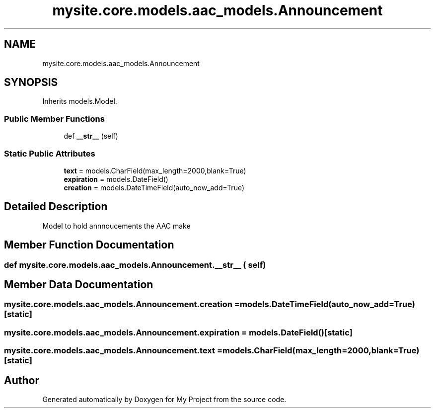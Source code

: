 .TH "mysite.core.models.aac_models.Announcement" 3 "Thu May 6 2021" "My Project" \" -*- nroff -*-
.ad l
.nh
.SH NAME
mysite.core.models.aac_models.Announcement
.SH SYNOPSIS
.br
.PP
.PP
Inherits models\&.Model\&.
.SS "Public Member Functions"

.in +1c
.ti -1c
.RI "def \fB__str__\fP (self)"
.br
.in -1c
.SS "Static Public Attributes"

.in +1c
.ti -1c
.RI "\fBtext\fP = models\&.CharField(max_length=2000,blank=True)"
.br
.ti -1c
.RI "\fBexpiration\fP = models\&.DateField()"
.br
.ti -1c
.RI "\fBcreation\fP = models\&.DateTimeField(auto_now_add=True)"
.br
.in -1c
.SH "Detailed Description"
.PP 

.PP
.nf
Model to hold annnoucements the AAC make

.fi
.PP
 
.SH "Member Function Documentation"
.PP 
.SS "def mysite\&.core\&.models\&.aac_models\&.Announcement\&.__str__ ( self)"

.SH "Member Data Documentation"
.PP 
.SS "mysite\&.core\&.models\&.aac_models\&.Announcement\&.creation = models\&.DateTimeField(auto_now_add=True)\fC [static]\fP"

.SS "mysite\&.core\&.models\&.aac_models\&.Announcement\&.expiration = models\&.DateField()\fC [static]\fP"

.SS "mysite\&.core\&.models\&.aac_models\&.Announcement\&.text = models\&.CharField(max_length=2000,blank=True)\fC [static]\fP"


.SH "Author"
.PP 
Generated automatically by Doxygen for My Project from the source code\&.
